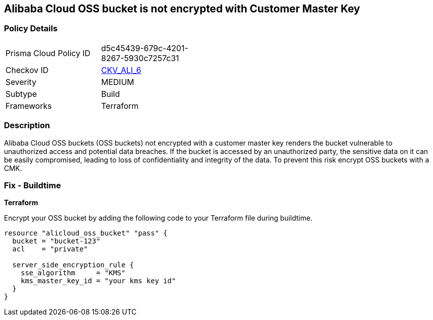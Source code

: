 == Alibaba Cloud OSS bucket is not encrypted with Customer Master Key


=== Policy Details 

[width=45%]
[cols="1,1"]
|=== 
|Prisma Cloud Policy ID 
| d5c45439-679c-4201-8267-5930c7257c31

|Checkov ID 
| https://github.com/bridgecrewio/checkov/tree/master/checkov/terraform/checks/resource/alicloud/OSSBucketEncryptedWithCMK.py[CKV_ALI_6]

|Severity
|MEDIUM

|Subtype
|Build

|Frameworks
|Terraform

|=== 



=== Description 


Alibaba Cloud OSS buckets (OSS buckets) not encrypted with a customer master key renders the bucket vulnerable to unauthorized access and potential data breaches. If the bucket is accessed by an unauthorized party, the sensitive data on it can be easily compromised, leading to loss of confidentiality and integrity of the data. To prevent this risk encrypt OSS buckets with a CMK.

=== Fix - Buildtime


*Terraform* 

Encrypt your OSS bucket by adding the following code to your Terraform file during buildtime.



[source,go]
----
resource "alicloud_oss_bucket" "pass" {
  bucket = "bucket-123"
  acl    = "private"

  server_side_encryption_rule {
    sse_algorithm     = "KMS"
    kms_master_key_id = "your kms key id"
  }
}
----
